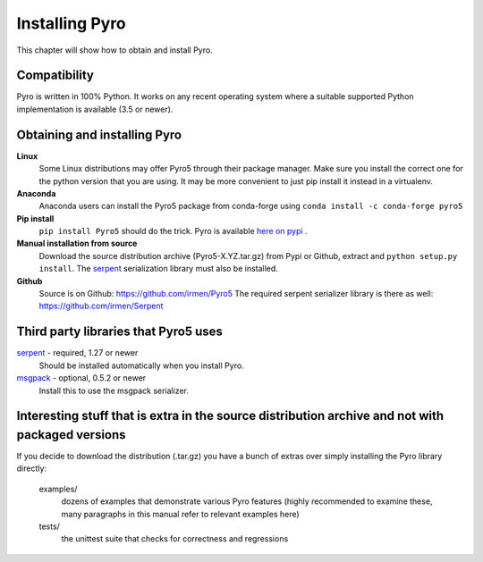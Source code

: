 .. index:: installing Pyro

***************
Installing Pyro
***************

This chapter will show how to obtain and install Pyro.

.. index::
    double: installing Pyro; requirements for Pyro

Compatibility
-------------
Pyro is written in 100% Python. It works on any recent operating system where a suitable
supported Python implementation is available (3.5 or newer).


.. index::
    double: installing Pyro; obtaining Pyro

Obtaining and installing Pyro
-----------------------------

**Linux**
    Some Linux distributions may offer Pyro5 through their package manager. Make sure you install the correct
    one for the python version that you are using. It may be more convenient to just pip install it instead
    in a virtualenv.

**Anaconda**
    Anaconda users can install the Pyro5 package from conda-forge using ``conda install -c conda-forge pyro5``

**Pip install**
    ``pip install Pyro5`` should do the trick.   Pyro is available `here on pypi <http://pypi.python.org/pypi/Pyro5/>`_ .

**Manual installation from source**
    Download the source distribution archive (Pyro5-X.YZ.tar.gz) from Pypi or Github, extract and ``python setup.py install``.
    The `serpent <https://pypi.python.org/pypi/serpent>`_ serialization library must also be installed.

**Github**
    Source is on Github: https://github.com/irmen/Pyro5
    The required serpent serializer library is there as well: https://github.com/irmen/Serpent


Third party libraries that Pyro5 uses
-------------------------------------

`serpent <https://pypi.python.org/pypi/serpent>`_ - required, 1.27 or newer
    Should be installed automatically when you install Pyro.

`msgpack <https://pypi.python.org/pypi/msgpack>`_ - optional, 0.5.2 or newer
    Install this to use the msgpack serializer.


Interesting stuff that is extra in the source distribution archive and not with packaged versions
-------------------------------------------------------------------------------------------------
If you decide to download the distribution (.tar.gz) you have a bunch of extras over simply installing the Pyro library directly:

  examples/
    dozens of examples that demonstrate various Pyro features (highly recommended to examine these,
    many paragraphs in this manual refer to relevant examples here)

  tests/
    the unittest suite that checks for correctness and regressions
